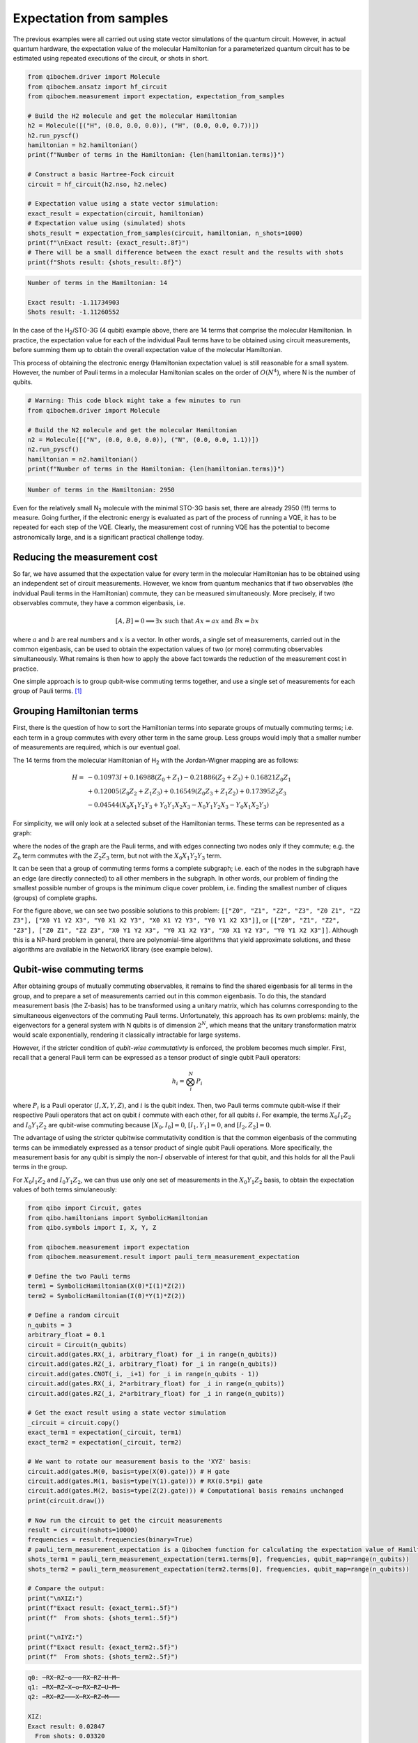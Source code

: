 Expectation from samples
========================

The previous examples were all carried out using state vector simulations of the quantum circuit.
However, in actual quantum hardware, the expectation value of the molecular Hamiltonian for a parameterized quantum circuit has to be estimated using repeated executions of the circuit, or shots in short.

.. code-block:: python

    from qibochem.driver import Molecule
    from qibochem.ansatz import hf_circuit
    from qibochem.measurement import expectation, expectation_from_samples

    # Build the H2 molecule and get the molecular Hamiltonian
    h2 = Molecule([("H", (0.0, 0.0, 0.0)), ("H", (0.0, 0.0, 0.7))])
    h2.run_pyscf()
    hamiltonian = h2.hamiltonian()
    print(f"Number of terms in the Hamiltonian: {len(hamiltonian.terms)}")

    # Construct a basic Hartree-Fock circuit
    circuit = hf_circuit(h2.nso, h2.nelec)

    # Expectation value using a state vector simulation:
    exact_result = expectation(circuit, hamiltonian)
    # Expectation value using (simulated) shots
    shots_result = expectation_from_samples(circuit, hamiltonian, n_shots=1000)
    print(f"\nExact result: {exact_result:.8f}")
    # There will be a small difference between the exact result and the results with shots
    print(f"Shots result: {shots_result:.8f}")


.. code-block:: output

    Number of terms in the Hamiltonian: 14

    Exact result: -1.11734903
    Shots result: -1.11260552


In the case of the H\ :sub:`2`/STO-3G (4 qubit) example above, there are 14 terms that comprise the molecular Hamiltonian.
In practice, the expectation value for each of the individual Pauli terms have to be obtained using circuit measurements, before summing them up to obtain the overall expectation value of the molecular Hamiltonian.

This process of obtaining the electronic energy (Hamiltonian expectation value) is still reasonable for a small system.
However, the number of Pauli terms in a molecular Hamiltonian scales on the order of :math:`O(N^4)`, where N is the number of qubits.

.. code-block:: python

    # Warning: This code block might take a few minutes to run
    from qibochem.driver import Molecule

    # Build the N2 molecule and get the molecular Hamiltonian
    n2 = Molecule([("N", (0.0, 0.0, 0.0)), ("N", (0.0, 0.0, 1.1))])
    n2.run_pyscf()
    hamiltonian = n2.hamiltonian()
    print(f"Number of terms in the Hamiltonian: {len(hamiltonian.terms)}")


.. code-block:: output

    Number of terms in the Hamiltonian: 2950


Even for the relatively small N\ :sub:`2` molecule with the minimal STO-3G basis set, there are already 2950 (!!!) terms to measure.
Going further, if the electronic energy is evaluated as part of the process of running a VQE, it has to be repeated for each step of the VQE.
Clearly, the measurement cost of running VQE has the potential to become astronomically large, and is a significant practical challenge today.


Reducing the measurement cost
-----------------------------

So far, we have assumed that the expectation value for every term in the molecular Hamiltonian has to be obtained using an independent set of circuit measurements.
However, we know from quantum mechanics that if two observables (the indvidual Pauli terms in the Hamiltonian) commute, they can be measured simultaneously.
More precisely, if two observables commute, they have a common eigenbasis, i.e.

.. math::

    [A, B] = 0 \implies \exists x \text{ such that } A x = a x  \text{ and } B x = b x


where :math:`a` and :math:`b` are real numbers and :math:`x` is a vector.
In other words, a single set of measurements, carried out in the common eigenbasis, can be used to obtain the expectation values of two (or more) commuting observables simultaneously.
What remains is then how to apply the above fact towards the reduction of the measurement cost in practice.

One simple approach is to group qubit-wise commuting terms together, and use a single set of measurements for each group of Pauli terms. [#f1]_

Grouping Hamiltonian terms
--------------------------

First, there is the question of how to sort the Hamiltonian terms into separate groups of mutually commuting terms; i.e. each term in a group commutes with every other term in the same group.
Less groups would imply that a smaller number of measurements are required, which is our eventual goal.

The 14 terms from the molecular Hamiltonian of H\ :sub:`2` with the Jordan-Wigner mapping are as follows:

.. math::

    \begin{align*}
    H = & -0.10973 I + 0.16988 (Z_0 + Z_1) - 0.21886 (Z_2 + Z_3) + 0.16821 Z_0 Z_1 \\
      & + 0.12005 (Z_0 Z_2 + Z_1 Z_3) + 0.16549 (Z_0 Z_3 + Z_1 Z_2) + 0.17395 Z_2 Z_3 \\
      & - 0.04544 (X_0 X_1 Y_2 Y_3 + Y_0 Y_1 X_2 X_3 - X_0 Y_1 Y_2 X_3 - Y_0 X_1 X_2 Y_3)
    \end{align*}


For simplicity, we will only look at a selected subset of the Hamiltonian terms.
These terms can be represented as a graph:

.. image:: h2_terms.svg


where the nodes of the graph are the Pauli terms, and with edges connecting two nodes only if they commute;
e.g. the :math:`Z_0` term commutes with the :math:`Z_2 Z_3` term, but not with the :math:`X_0 X_1 Y_2 Y_3` term.

It can be seen that a group of commuting terms forms a complete subgraph; i.e. each of the nodes in the subgraph have an edge (are directly connected) to all other members in the subgraph.
In other words, our problem of finding the smallest possible number of groups is the minimum clique cover problem, i.e. finding the smallest number of cliques (groups) of complete graphs.

For the figure above, we can see two possible solutions to this problem:
``[["Z0", "Z1", "Z2", "Z3", "Z0 Z1", "Z2 Z3"], ["X0 Y1 Y2 X3", "Y0 X1 X2 Y3", "X0 X1 Y2 Y3", "Y0 Y1 X2 X3"]]``, or ``[["Z0", "Z1", "Z2", "Z3"], ["Z0 Z1", "Z2 Z3", "X0 Y1 Y2 X3", "Y0 X1 X2 Y3", "X0 X1 Y2 Y3", "Y0 Y1 X2 X3"]]``.
Although this is a NP-hard problem in general, there are polynomial-time algorithms that yield approximate solutions, and these algorithms are available in the NetworkX library (see example below).


Qubit-wise commuting terms
--------------------------

After obtaining groups of mutually commuting observables, it remains to find the shared eigenbasis for all terms in the group, and to prepare a set of measurements carried out in this common eigenbasis.
To do this, the standard measurement basis (the Z-basis) has to be transformed using a unitary matrix, which has columns corresponding to the simultaneous eigenvectors of the commuting Pauli terms.
Unfortunately, this approach has its own problems: mainly, the eigenvectors for a general system with N qubits is of dimension :math:`2^N`, which means that the unitary transformation matrix would scale exponentially, rendering it classically intractable for large systems.

However, if the stricter condition of *qubit-wise commutativty* is enforced, the problem becomes much simpler.
First, recall that a general Pauli term can be expressed as a tensor product of single qubit Pauli operators:

.. math::

    h_i = \bigotimes_{i}^{N} P_i


where :math:`P_i` is a Pauli operator (:math:`I, X, Y, Z`), and :math:`i` is the qubit index.
Then, two Pauli terms commute qubit-wise if their respective Pauli operators that act on qubit :math:`i` commute with each other, for all qubits :math:`i`.
For example, the terms :math:`X_0 I_1 Z_2` and :math:`I_0 Y_1 Z_2` are qubit-wise commuting because :math:`[X_0, I_0] = 0`, :math:`[I_1, Y_1] = 0`, and :math:`[I_2, Z_2] = 0`.

The advantage of using the stricter qubitwise commutativity condition is that the common eigenbasis of the commuting terms can be immediately expressed as a tensor product of single qubit Pauli operations.
More specifically, the measurement basis for any qubit is simply the non-:math:`I` observable of interest for that qubit, and this holds for all the Pauli terms in the group.

For :math:`X_0 I_1 Z_2` and :math:`I_0 Y_1 Z_2`, we can thus use only one set of measurements in the :math:`X_0 Y_1 Z_2` basis, to obtain the expectation values of both terms simulaneously:

.. code:: python

    from qibo import Circuit, gates
    from qibo.hamiltonians import SymbolicHamiltonian
    from qibo.symbols import I, X, Y, Z

    from qibochem.measurement import expectation
    from qibochem.measurement.result import pauli_term_measurement_expectation

    # Define the two Pauli terms
    term1 = SymbolicHamiltonian(X(0)*I(1)*Z(2))
    term2 = SymbolicHamiltonian(I(0)*Y(1)*Z(2))

    # Define a random circuit
    n_qubits = 3
    arbitrary_float = 0.1
    circuit = Circuit(n_qubits)
    circuit.add(gates.RX(_i, arbitrary_float) for _i in range(n_qubits))
    circuit.add(gates.RZ(_i, arbitrary_float) for _i in range(n_qubits))
    circuit.add(gates.CNOT(_i, _i+1) for _i in range(n_qubits - 1))
    circuit.add(gates.RX(_i, 2*arbitrary_float) for _i in range(n_qubits))
    circuit.add(gates.RZ(_i, 2*arbitrary_float) for _i in range(n_qubits))

    # Get the exact result using a state vector simulation
    _circuit = circuit.copy()
    exact_term1 = expectation(_circuit, term1)
    exact_term2 = expectation(_circuit, term2)

    # We want to rotate our measurement basis to the 'XYZ' basis:
    circuit.add(gates.M(0, basis=type(X(0).gate))) # H gate
    circuit.add(gates.M(1, basis=type(Y(1).gate))) # RX(0.5*pi) gate
    circuit.add(gates.M(2, basis=type(Z(2).gate))) # Computational basis remains unchanged
    print(circuit.draw())

    # Now run the circuit to get the circuit measurements
    result = circuit(nshots=10000)
    frequencies = result.frequencies(binary=True)
    # pauli_term_measurement_expectation is a Qibochem function for calculating the expectation value of Hamiltonians with non-Z terms
    shots_term1 = pauli_term_measurement_expectation(term1.terms[0], frequencies, qubit_map=range(n_qubits))
    shots_term2 = pauli_term_measurement_expectation(term2.terms[0], frequencies, qubit_map=range(n_qubits))

    # Compare the output:
    print("\nXIZ:")
    print(f"Exact result: {exact_term1:.5f}")
    print(f"  From shots: {shots_term1:.5f}")

    print("\nIYZ:")
    print(f"Exact result: {exact_term2:.5f}")
    print(f"  From shots: {shots_term2:.5f}")


.. code-block:: output

    q0: ─RX─RZ─o───RX─RZ─H─M─
    q1: ─RX─RZ─X─o─RX─RZ─U─M─
    q2: ─RX─RZ───X─RX─RZ─M───

    XIZ:
    Exact result: 0.02847
      From shots: 0.03320

    IYZ:
    Exact result: -0.19465
      From shots: -0.19360

Again, there is a slight difference between the actual expectation value and the one obtained from shots because of the element of statistical noise in the circuit measurements.


Putting everything together
---------------------------

We demonstate how the whole process of grouping qubit-wise commuting Pauli terms to reduce the measurement cost can be carried out here.

This example is taken from the Bravyi-Kitaev transformed Hamiltonian for molecular H\ :sub:`2` in the minimal STO-3G basis of Hartree-Fock orbitals, at 0.70 Angstrom distance between H nuclei. [#f2]_


First, the molecular Hamiltonian is of the form:

.. math::

    H = g_0 I + g_1 Z_0 + g_2 Z_0 + g_3 Z_0 Z_1 + g_4 Y_0 Y_1 + g_5 X_0 X_1


where the :math:`g_i` coefficients are some real numbers.
The :math:`I` term is a constant, and can be ignored. The graph representing which Pauli terms are qubit-wise commuting is given below:

.. image:: bk_ham_graph.svg

We then have to solve the minimum clique cover problem of finding the smallest possible number of complete subgraphs (groups of Pauli terms).
As the solution in this particular example is trivial, the sample code below is mainly for demonstrative purposes:


.. code-block:: python

    import networkx as nx

    from qibochem.measurement.optimization import check_terms_commutativity

    # Define the Pauli terms as strings
    pauli_terms = ["Z0", "Z1", "Z0 Z1", "X0 X1", "Y0 Y1"]

    G = nx.Graph()
    G.add_nodes_from(pauli_terms)

    # Solving for the minimum clique cover is equivalent to the graph colouring problem for the complement graph
    G.add_edges_from(
        (term1, term2)
        for _i1, term1 in enumerate(pauli_terms)
        for _i2, term2 in enumerate(pauli_terms)
        if _i2 > _i1 and not check_terms_commutativity(term1, term2, qubitwise=True)
    )

    sorted_groups = nx.coloring.greedy_color(G)
    group_ids = set(sorted_groups.values())
    term_groups = [
        [group for group, group_id in sorted_groups.items() if group_id == _id]
        for _id in group_ids
    ]
    print(f"Grouped terms: {term_groups}")

.. code-block:: output

    Grouped terms: [['X0 X1'], ['Y0 Y1'], ['Z0', 'Z1', 'Z0 Z1']]


Now that we have sorted the Pauli terms into separate groups of qubit-wise commuting terms, it remains to find the shared eigenbasis for each group.
This is trivial, since the first two groups (``['X0 X1']`` and ``['Y0 Y1']``) are single member groups,
and there is no need to rotate the measurement basis for the third and largest group (``['Z0', 'Z1', 'Z0 Z1']``), which consists of only Z terms.
We thus require a total of three sets of measurements to obtain the expectation values for the initial five Pauli terms.

Lastly, the entire procedure has been combined into the :ref:`expectation_from_samples <expectation-samples>` function in Qibochem.

An example of its usage is given below:


.. code-block:: python

    from qibo import Circuit, gates
    from qibo.symbols import X, Y, Z
    from qibo.hamiltonians import SymbolicHamiltonian

    from qibochem.measurement import expectation, expectation_from_samples

    # Bravyi-Kitaev tranformed Hamiltonian for H2 at 0.7 Angstroms.
    # Symmetry considerations were used to reduce the system to only 2 qubits
    bk_ham_form = -0.4584 + 0.3593*Z(0) - 0.4826*Z(1) + 0.5818*Z(0)*Z(1) + 0.0896*X(0)*X(1) + 0.0896*Y(0)*Y(1)
    bk_ham = SymbolicHamiltonian(bk_ham_form)

    # Define a random circuit
    n_qubits = 2
    arbitrary_float = 0.1
    circuit = Circuit(n_qubits)
    circuit.add(gates.RX(_i, arbitrary_float) for _i in range(n_qubits))
    circuit.add(gates.RZ(_i, arbitrary_float) for _i in range(n_qubits))
    circuit.add(gates.CNOT(_i, _i+1) for _i in range(n_qubits - 1))
    circuit.add(gates.RX(_i, 2*arbitrary_float) for _i in range(n_qubits))
    circuit.add(gates.RZ(_i, 2*arbitrary_float) for _i in range(n_qubits))

    # Get the result using a state vector simulation
    _circuit = circuit.copy()
    exact_result = expectation(_circuit, bk_ham)

    n_shots = 100
    # From shots, grouping the terms together using QWC:
    _circuit = circuit.copy()
    qwc_result = expectation_from_samples(_circuit, bk_ham, n_shots=n_shots, group_pauli_terms="qwc")
    qwc_shots_required = n_shots * 3 # 3 groups of terms
    # From shots, without grouping the terms together
    _circuit = circuit.copy()
    ungrouped_result = expectation_from_samples(_circuit, bk_ham, n_shots=n_shots, group_pauli_terms=None)
    ungrouped_shots_required = n_shots * len(bk_ham.terms) # 5 individual Pauli terms

    # Compare the results:
    print(f"Exact result: {exact_result:.7f}")
    print(f"Shots result: {qwc_result:.7f} (Using QWC, {qwc_shots_required} shots used)")
    print(f"Shots result: {ungrouped_result:.7f} (Without grouping, {ungrouped_shots_required} shots used)")


.. code-block:: output

    Exact result: -0.0171209
    Shots result: -0.0205140 (Using QWC, 300 shots used)
    Shots result: -0.0069460 (Without grouping, 500 shots used)


As shown in the above example, the utility of using qubit-wise commutativity to reduce the measurement cost of evaluating the electronic energy can be seen when the number of shots available are limited.



.. rubric:: References

.. [#f1] Verteletskyi, V. et al. "Measurement Optimization in the Variational Quantum Eigensolver Using a Minimum Clique Cover", J. Chem. Phys. (2020) 152, 124114

.. [#f2] O'Malley, P. J. J. et al. "Scalable Quantum Simulation of Molecular Energies", Phys. Rev. X (2016) 6, 031007
